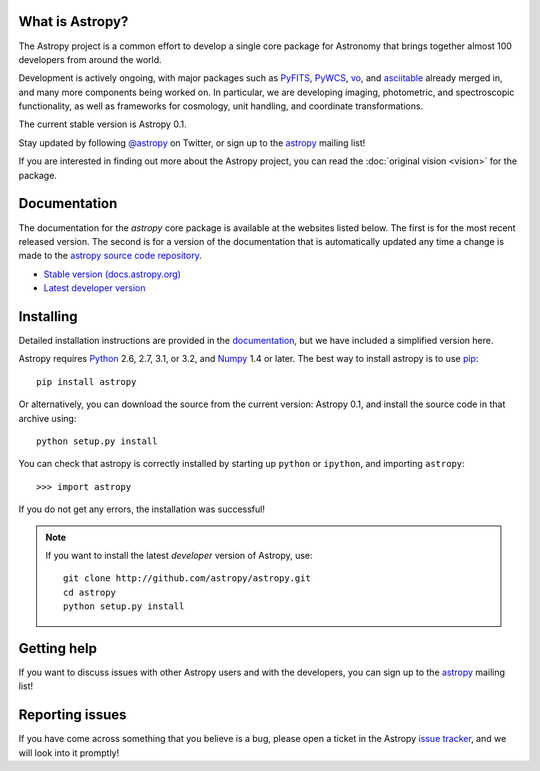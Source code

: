 .. title:: Welcome

.. _`PyFITS`: http://www.stsci.edu/institute/software_hardware/pyfits
.. _`PyWCS`: https://trac.assembla.com/astrolib
.. _`vo`: https://trac.assembla.com/astrolib
.. _`asciitable`: http://cxc.harvard.edu/contrib/asciitable/
.. _`astropy`: http://mail.scipy.org/mailman/listinfo/astropy
.. _`issue tracker`: http://github.com/astropy/astropy/issues
.. _`documentation`: http://astropy.readthedocs.org/en/latest/install.html
.. _`Numpy`: http://numpy.scipy.org
.. _`Python`: http://www.python.org
.. _`pip`: http://pypi.python.org/pypi/pip
.. |currentstable| replace:: Astropy 0.1 
.. _currentstable: http://cloud.github.com/downloads/astropy/astropy/astropy-0.1.tar.gz

.. raw:: html

    <div class='logo_banner'>

.. image:: logos/astropy_banner_96.png

.. raw:: html

    </div>

What is Astropy?
----------------

The Astropy project is a common effort to develop a single core package for
Astronomy that brings together almost 100 developers from around the world.

Development is actively ongoing, with major packages such as `PyFITS`_,
`PyWCS`_, `vo`_, and `asciitable`_ already merged in, and many more components
being worked on. In particular, we are developing imaging, photometric, and
spectroscopic functionality, as well as frameworks for cosmology, unit
handling, and coordinate transformations. 

The current stable version is |currentstable|.

Stay updated by following `@astropy <http://twitter.com/#!/astropy>`_ on Twitter, or sign up to the `astropy`_ mailing list!

If you are interested in finding out more about the Astropy project, you can read the :doc:`original vision <vision>` for the package.

Documentation
-------------

The documentation for the `astropy` core package is available at the
websites listed below. The first is for the most recent released
version.  The second is for a version of the documentation that is 
automatically updated any time a change is made to the 
`astropy source code repository <http://github.com/astropy/astropy>`_.

* `Stable version (docs.astropy.org) <http://docs.astropy.org>`_
* `Latest developer version <http://docs.astropy.org/en/latest/index.html>`_ 
    


Installing
----------

Detailed installation instructions are provided in the `documentation`_, but
we have included a simplified version here.

Astropy requires `Python`_ 2.6, 2.7, 3.1, or 3.2, and `Numpy`_ 1.4 or later. The 
best way to install astropy is to use `pip`_::

    pip install astropy
    
Or alternatively, you can download the source from the current version: |currentstable|,
and install the source code in that archive using::

    python setup.py install

You can check that astropy is correctly installed by starting up ``python`` or ``ipython``, and importing ``astropy``::

    >>> import astropy

If you do not get any errors, the installation was successful!

.. note::

    If you want to install the latest *developer* version of Astropy, use::

        git clone http://github.com/astropy/astropy.git
        cd astropy
        python setup.py install

Getting help
------------

If you want to discuss issues with other Astropy users and with the
developers, you can sign up to the `astropy`_ mailing list!

Reporting issues
----------------

If you have come across something that you believe is a bug, please open a
ticket in the Astropy `issue tracker`_, and we will look into it promptly!

